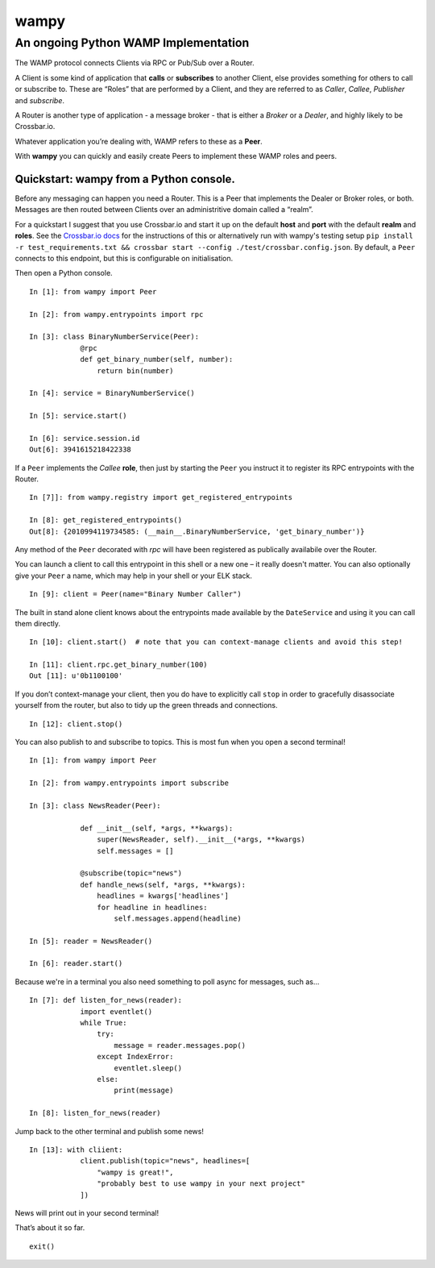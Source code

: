wampy
=====

An ongoing Python WAMP Implementation
-------------------------------------

The WAMP protocol connects Clients via RPC or Pub/Sub over a Router.

A Client is some kind of application that **calls** or **subscribes** to
another Client, else provides something for others to call or subscribe
to. These are “Roles” that are performed by a Client, and they are
referred to as *Caller*, *Callee*, *Publisher* and *subscribe*.

A Router is another type of application - a message broker - that is
either a *Broker* or a *Dealer*, and highly likely to be Crossbar.io.

Whatever application you’re dealing with, WAMP refers to these as a
**Peer**.

With **wampy** you can quickly and easily create Peers to implement these
WAMP roles and peers.


Quickstart: wampy from a Python console.
~~~~~~~~~~~~~~~~~~~~~~~~~~~~~~~~~~~~~~~~

Before any messaging can happen you need a Router. This is a Peer that
implements the Dealer or Broker roles, or both. Messages are then routed
between Clients over an administritive domain called a “realm”.

For a quickstart I suggest that you use Crossbar.io and start it up on
the default **host** and **port** with the default **realm** and
**roles**. See the `Crossbar.io docs`_ for the instructions of this or
alternatively run with wampy's testing setup ``pip install -r test_requirements.txt && crossbar start --config ./test/crossbar.config.json``. By default, a ``Peer`` connects to this
endpoint, but this is configurable on initialisation.

Then open a Python console.

::

    In [1]: from wampy import Peer

    In [2]: from wampy.entrypoints import rpc

    In [3]: class BinaryNumberService(Peer):
                @rpc
                def get_binary_number(self, number):
                    return bin(number)

    In [4]: service = BinaryNumberService()

    In [5]: service.start()

    In [6]: service.session.id
    Out[6]: 3941615218422338

If a ``Peer`` implements the *Callee* **role**, then just by starting the ``Peer`` you
instruct it to register its RPC entrypoints with the Router.

::

    In [7]]: from wampy.registry import get_registered_entrypoints

    In [8]: get_registered_entrypoints()
    Out[8]: {2010994119734585: (__main__.BinaryNumberService, 'get_binary_number')}

Any method of the ``Peer`` decorated with *rpc* will have been registered as
publically availabile over the Router.

You can launch a client to call this entrypoint in this shell or a new one 
– it really doesn't matter. You can also optionally give your ``Peer`` a name, which may help in your shell or your ELK stack.

::

    In [9]: client = Peer(name="Binary Number Caller")

The built in stand alone client knows about the entrypoints made
available by the ``DateService`` and using it you can call them
directly.

::

    In [10]: client.start()  # note that you can context-manage clients and avoid this step!

    In [11]: client.rpc.get_binary_number(100)
    Out [11]: u'0b1100100'

If you don’t context-manage your client, then you do have to explicitly
call ``stop`` in order to gracefully disassociate yourself from the
router, but also to tidy up the green threads and connections.

::

    In [12]: client.stop()

You can also publish to and subscribe to topics. This is most fun when you open a second terminal!

::

    In [1]: from wampy import Peer

    In [2]: from wampy.entrypoints import subscribe

    In [3]: class NewsReader(Peer):

                def __init__(self, *args, **kwargs):
                    super(NewsReader, self).__init__(*args, **kwargs)
                    self.messages = []

                @subscribe(topic="news")
                def handle_news(self, *args, **kwargs):
                    headlines = kwargs['headlines']
                    for headline in headlines:
                        self.messages.append(headline)

    In [5]: reader = NewsReader()

    In [6]: reader.start()

Because we're in a terminal you also need something to poll async for messages, such as...

::

    In [7]: def listen_for_news(reader):
                import eventlet()
                while True:
                    try:
                        message = reader.messages.pop()
                    except IndexError:
                        eventlet.sleep()
                    else:
                        print(message)

    In [8]: listen_for_news(reader)

Jump back to the other terminal and publish some news!

::

    In [13]: with cliient:
                client.publish(topic="news", headlines=[
                    "wampy is great!",
                    "probably best to use wampy in your next project"
                ])

News will print out in your second terminal!

That’s about it so far.

::

    exit()

.. _Crossbar.io docs: http://crossbar.io/docs/Quick-Start/
